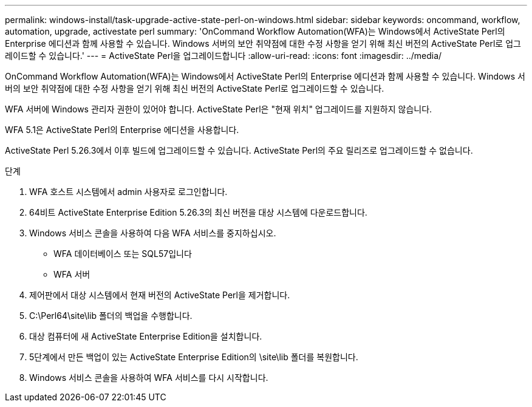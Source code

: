 ---
permalink: windows-install/task-upgrade-active-state-perl-on-windows.html 
sidebar: sidebar 
keywords: oncommand, workflow, automation, upgrade, activestate perl 
summary: 'OnCommand Workflow Automation(WFA)는 Windows에서 ActiveState Perl의 Enterprise 에디션과 함께 사용할 수 있습니다. Windows 서버의 보안 취약점에 대한 수정 사항을 얻기 위해 최신 버전의 ActiveState Perl로 업그레이드할 수 있습니다.' 
---
= ActiveState Perl을 업그레이드합니다
:allow-uri-read: 
:icons: font
:imagesdir: ../media/


[role="lead"]
OnCommand Workflow Automation(WFA)는 Windows에서 ActiveState Perl의 Enterprise 에디션과 함께 사용할 수 있습니다. Windows 서버의 보안 취약점에 대한 수정 사항을 얻기 위해 최신 버전의 ActiveState Perl로 업그레이드할 수 있습니다.

WFA 서버에 Windows 관리자 권한이 있어야 합니다. ActiveState Perl은 "현재 위치" 업그레이드를 지원하지 않습니다.

WFA 5.1은 ActiveState Perl의 Enterprise 에디션을 사용합니다.

ActiveState Perl 5.26.3에서 이후 빌드에 업그레이드할 수 있습니다. ActiveState Perl의 주요 릴리즈로 업그레이드할 수 없습니다.

.단계
. WFA 호스트 시스템에서 admin 사용자로 로그인합니다.
. 64비트 ActiveState Enterprise Edition 5.26.3의 최신 버전을 대상 시스템에 다운로드합니다.
. Windows 서비스 콘솔을 사용하여 다음 WFA 서비스를 중지하십시오.
+
** WFA 데이터베이스 또는 SQL57입니다
** WFA 서버


. 제어판에서 대상 시스템에서 현재 버전의 ActiveState Perl을 제거합니다.
. C:\Perl64\site\lib 폴더의 백업을 수행합니다.
. 대상 컴퓨터에 새 ActiveState Enterprise Edition을 설치합니다.
. 5단계에서 만든 백업이 있는 ActiveState Enterprise Edition의 \site\lib 폴더를 복원합니다.
. Windows 서비스 콘솔을 사용하여 WFA 서비스를 다시 시작합니다.

